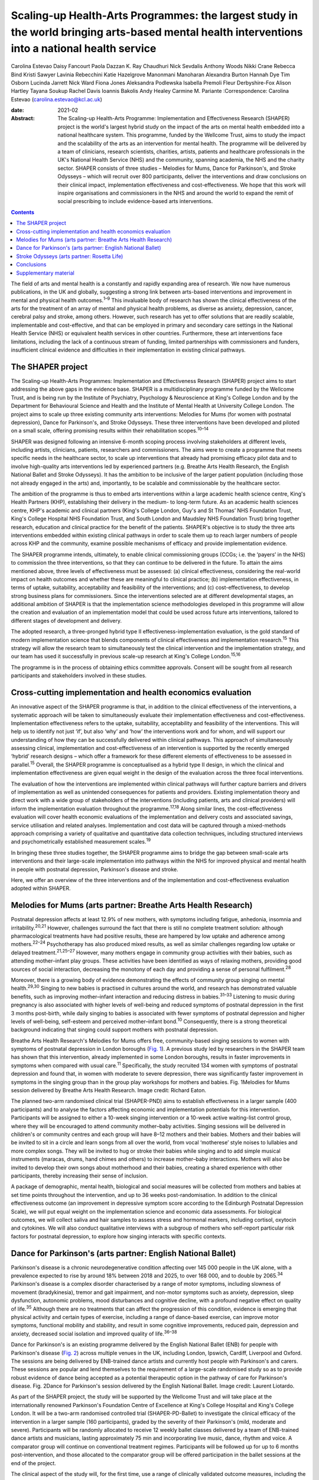 ================================================================================================================================================
Scaling-up Health-Arts Programmes: the largest study in the world bringing arts-based mental health interventions into a national health service
================================================================================================================================================



Carolina Estevao
Daisy Fancourt
Paola Dazzan
K. Ray Chaudhuri
Nick Sevdalis
Anthony Woods
Nikki Crane
Rebecca Bind
Kristi Sawyer
Lavinia Rebecchini
Katie Hazelgrove
Manonmani Manoharan
Alexandra Burton
Hannah Dye
Tim Osborn
Lucinda Jarrett
Nick Ward
Fiona Jones
Aleksandra Podlewska
Isabella Premoli
Fleur Derbyshire-Fox
Alison Hartley
Tayana Soukup
Rachel Davis
Ioannis Bakolis
Andy Healey
Carmine M. Pariante
:Correspondence: Carolina Estevao
(carolina.estevao@kcl.ac.uk)

:date: 2021-02

:Abstract:
   The Scaling-up Health-Arts Programme: Implementation and
   Effectiveness Research (SHAPER) project is the world's largest hybrid
   study on the impact of the arts on mental health embedded into a
   national healthcare system. This programme, funded by the Wellcome
   Trust, aims to study the impact and the scalability of the arts as an
   intervention for mental health. The programme will be delivered by a
   team of clinicians, research scientists, charities, artists, patients
   and healthcare professionals in the UK's National Health Service
   (NHS) and the community, spanning academia, the NHS and the charity
   sector. SHAPER consists of three studies – Melodies for Mums, Dance
   for Parkinson's, and Stroke Odysseys – which will recruit over 800
   participants, deliver the interventions and draw conclusions on their
   clinical impact, implementation effectiveness and cost-effectiveness.
   We hope that this work will inspire organisations and commissioners
   in the NHS and around the world to expand the remit of social
   prescribing to include evidence-based arts interventions.


.. contents::
   :depth: 3
..

The field of arts and mental health is a constantly and rapidly
expanding area of research. We now have numerous publications, in the UK
and globally, suggesting a strong link between arts-based interventions
and improvement in mental and physical health outcomes.\ :sup:`1–9` This
invaluable body of research has shown the clinical effectiveness of the
arts for the treatment of an array of mental and physical health
problems, as diverse as anxiety, depression, cancer, cerebral palsy and
stroke, among others. However, such research has yet to offer solutions
that are readily scalable, implementable and cost-effective, and that
can be employed in primary and secondary care settings in the National
Health Service (NHS) or equivalent health services in other countries.
Furthermore, these art interventions face limitations, including the
lack of a continuous stream of funding, limited partnerships with
commissioners and funders, insufficient clinical evidence and
difficulties in their implementation in existing clinical pathways.

.. _sec1:

The SHAPER project
==================

The Scaling-up Health-Arts Programmes: Implementation and Effectiveness
Research (SHAPER) project aims to start addressing the above gaps in the
evidence base. SHAPER is a multidisciplinary programme funded by the
Wellcome Trust, and is being run by the Institute of Psychiatry,
Psychology & Neuroscience at King's College London and by the Department
for Behavioural Science and Health and the Institute of Mental Health at
University College London. The project aims to scale up three existing
community arts interventions: Melodies for Mums (for women with
postnatal depression), Dance for Parkinson's, and Stroke Odysseys. These
three interventions have been developed and piloted on a small scale,
offering promising results within their rehabilitation
scopes.\ :sup:`10–14`

SHAPER was designed following an intensive 6-month scoping process
involving stakeholders at different levels, including artists,
clinicians, patients, researchers and commissioners. The aims were to
create a programme that meets specific needs in the healthcare sector,
to scale up interventions that already had promising efficacy pilot data
and to involve high-quality arts interventions led by experienced
partners (e.g. Breathe Arts Health Research, the English National Ballet
and Stroke Odysseys). It has the ambition to be inclusive of the larger
patient population (including those not already engaged in the arts)
and, importantly, to be scalable and commissionable by the healthcare
sector.

The ambition of the programme is thus to embed arts interventions within
a large academic health science centre, King's Health Partners (KHP),
establishing their delivery in the medium- to long-term future. As an
academic health sciences centre, KHP's academic and clinical partners
(King's College London, Guy's and St Thomas’ NHS Foundation Trust,
King's College Hospital NHS Foundation Trust, and South London and
Maudsley NHS Foundation Trust) bring together research, education and
clinical practice for the benefit of the patients. SHAPER's objective is
to study the three arts interventions embedded within existing clinical
pathways in order to scale them up to reach larger numbers of people
across KHP and the community, examine possible mechanisms of efficacy
and provide implementation evidence.

The SHAPER programme intends, ultimately, to enable clinical
commissioning groups (CCGs; i.e. the ‘payers’ in the NHS) to commission
the three interventions, so that they can continue to be delivered in
the future. To attain the aims mentioned above, three levels of
effectiveness must be assessed: (a) clinical effectiveness, considering
the real-world impact on health outcomes and whether these are
meaningful to clinical practice; (b) implementation effectiveness, in
terms of uptake, suitability, acceptability and feasibility of the
interventions; and (c) cost-effectiveness, to develop strong business
plans for commissioners. Since the interventions selected are at
different developmental stages, an additional ambition of SHAPER is that
the implementation science methodologies developed in this programme
will allow the creation and evaluation of an implementation model that
could be used across future arts interventions, tailored to different
stages of development and delivery.

The adopted research, a three-pronged hybrid type II
effectiveness-implementation evaluation, is the gold standard of modern
implementation science that blends components of clinical effectiveness
and implementation research.\ :sup:`15` This strategy will allow the
research team to simultaneously test the clinical intervention and the
implementation strategy, and our team has used it successfully in
previous scale-up research at King's College London.\ :sup:`15,16`

The programme is in the process of obtaining ethics committee approvals.
Consent will be sought from all research participants and stakeholders
involved in these studies.

.. _sec2:

Cross-cutting implementation and health economics evaluation
============================================================

An innovative aspect of the SHAPER programme is that, in addition to the
clinical effectiveness of the interventions, a systematic approach will
be taken to simultaneously evaluate their implementation effectiveness
and cost-effectiveness. Implementation effectiveness refers to the
uptake, suitability, acceptability and feasibility of the interventions.
This will help us to identify not just ‘if’, but also ‘why’ and ‘how’
the interventions work and for whom, and will support our understanding
of how they can be successfully delivered within clinical pathways. This
approach of simultaneously assessing clinical, implementation and
cost-effectiveness of an intervention is supported by the recently
emerged ‘hybrid’ research designs – which offer a framework for these
different elements of effectiveness to be assessed in
parallel.\ :sup:`15` Overall, the SHAPER programme is conceptualised as
a hybrid type II design, in which the clinical and implementation
effectiveness are given equal weight in the design of the evaluation
across the three focal interventions.

The evaluation of how the interventions are implemented within clinical
pathways will further capture barriers and drivers of implementation as
well as unintended consequences for patients and providers. Existing
implementation theory and direct work with a wide group of stakeholders
of the interventions (including patients, arts and clinical providers)
will inform the implementation evaluation throughout the
programme.\ :sup:`17,18` Along similar lines, the cost-effectiveness
evaluation will cover health economic evaluations of the implementation
and delivery costs and associated savings, service utilisation and
related analyses. Implementation and cost data will be captured through
a mixed-methods approach comprising a variety of qualitative and
quantitative data collection techniques, including structured interviews
and psychometrically established measurement scales.\ :sup:`19`

In bringing these three studies together, the SHAPER programme aims to
bridge the gap between small-scale arts interventions and their
large-scale implementation into pathways within the NHS for improved
physical and mental health in people with postnatal depression,
Parkinson's disease and stroke.

Here, we offer an overview of the three interventions and of the
implementation and cost-effectiveness evaluation adopted within SHAPER.

.. _sec3:

Melodies for Mums (arts partner: Breathe Arts Health Research)
==============================================================

Postnatal depression affects at least 12.9% of new mothers, with
symptoms including fatigue, anhedonia, insomnia and
irritability.\ :sup:`20,21` However, challenges surround the fact that
there is still no complete treatment solution: although pharmacological
treatments have had positive results, these are hampered by low uptake
and adherence among mothers.\ :sup:`22–24` Psychotherapy has also
produced mixed results, as well as similar challenges regarding low
uptake or delayed treatment.\ :sup:`21,25–27` However, many mothers
engage in community group activities with their babies, such as
attending mother–infant play groups. These activities have been
identified as ways of relaxing mothers, providing good sources of social
interaction, decreasing the monotony of each day and providing a sense
of personal fulfilment.\ :sup:`28`

Moreover, there is a growing body of evidence demonstrating the effects
of community group singing on mental health.\ :sup:`29,30` Singing to
new babies is practised in cultures around the world, and research has
demonstrated valuable benefits, such as improving mother–infant
interaction and reducing distress in babies.\ :sup:`31–33` Listening to
music during pregnancy is also associated with higher levels of
well-being and reduced symptoms of postnatal depression in the first 3
months post-birth, while daily singing to babies is associated with
fewer symptoms of postnatal depression and higher levels of well-being,
self-esteem and perceived mother–infant bond.\ :sup:`10` Consequently,
there is a strong theoretical background indicating that singing could
support mothers with postnatal depression.

Breathe Arts Health Research's Melodies for Mums offers free,
community-based singing sessions to women with symptoms of postnatal
depression in London boroughs (`Fig. 1 <#fig01>`__). A previous study
led by researchers in the SHAPER team has shown that this intervention,
already implemented in some London boroughs, results in faster
improvements in symptoms when compared with usual care.\ :sup:`11`
Specifically, the study recruited 134 women with symptoms of postnatal
depression and found that, in women with moderate to severe depression,
there was significantly faster improvement in symptoms in the singing
group than in the group play workshops for mothers and babies. Fig.
1Melodies for Mums session delivered by Breathe Arts Health Research.
Image credit: Richard Eaton.

The planned two-arm randomised clinical trial (SHAPER-PND) aims to
establish effectiveness in a larger sample (400 participants) and to
analyse the factors affecting economic and implementation potentials for
this intervention. Participants will be assigned to either a 10-week
singing intervention or a 10-week active waiting-list control group,
where they will be encouraged to attend community mother–baby
activities. Singing sessions will be delivered in children's or
community centres and each group will have 8–12 mothers and their
babies. Mothers and their babies will be invited to sit in a circle and
learn songs from all over the world, from vocal ‘motherese’ style noises
to lullabies and more complex songs. They will be invited to hug or
stroke their babies while singing and to add simple musical instruments
(maracas, drums, hand chimes and others) to increase mother–baby
interactions. Mothers will also be invited to develop their own songs
about motherhood and their babies, creating a shared experience with
other participants, thereby increasing their sense of inclusion.

A package of demographic, mental health, biological and social measures
will be collected from mothers and babies at set time points throughout
the intervention, and up to 36 weeks post-randomisation. In addition to
the clinical effectiveness outcome (an improvement in depressive symptom
score according to the Edinburgh Postnatal Depression Scale), we will
put equal weight on the implementation science and economic data
assessments. For biological outcomes, we will collect saliva and hair
samples to assess stress and hormonal markers, including cortisol,
oxytocin and cytokines. We will also conduct qualitative interviews with
a subgroup of mothers who self-report particular risk factors for
postnatal depression, to explore how singing interacts with specific
contexts.

.. _sec4:

Dance for Parkinson's (arts partner: English National Ballet)
=============================================================

Parkinson's disease is a chronic neurodegenerative condition affecting
over 145 000 people in the UK alone, with a prevalence expected to rise
by around 18% between 2018 and 2025, to over 168 000, and to double by
2065.\ :sup:`34` Parkinson's disease is a complex disorder characterised
by a range of motor symptoms, including slowness of movement
(bradykinesia), tremor and gait impairment, and non-motor symptoms such
as anxiety, depression, sleep dysfunction, autonomic problems, mood
disturbances and cognitive decline, with a profound negative effect on
quality of life.\ :sup:`35` Although there are no treatments that can
affect the progression of this condition, evidence is emerging that
physical activity and certain types of exercise, including a range of
dance-based exercise, can improve motor symptoms, functional mobility
and stability, and result in some cognitive improvements, reduced pain,
depression and anxiety, decreased social isolation and improved quality
of life.\ :sup:`36–38`

Dance for Parkinson's is an existing programme delivered by the English
National Ballet (ENB) for people with Parkinson's disease (`Fig.
2 <#fig02>`__) across multiple venues in the UK, including London,
Ipswich, Cardiff, Liverpool and Oxford. The sessions are being delivered
by ENB-trained dance artists and currently host people with Parkinson's
and carers. These sessions are popular and lend themselves to the
requirement of a large-scale randomised study so as to provide robust
evidence of dance being accepted as a potential therapeutic option in
the pathway of care for Parkinson's disease. Fig. 2Dance for Parkinson's
session delivered by the English National Ballet. Image credit: Laurent
Liotardo.

As part of the SHAPER project, the study will be supported by the
Wellcome Trust and will take place at the internationally renowned
Parkinson's Foundation Centre of Excellence at King's College Hospital
and King's College London. It will be a two-arm randomised controlled
trial (SHAPER-PD-Ballet) to investigate the clinical efficacy of the
intervention in a larger sample (160 participants), graded by the
severity of their Parkinson's (mild, moderate and severe). Participants
will be randomly allocated to receive 12 weekly ballet classes delivered
by a team of ENB-trained dance artists and musicians, lasting
approximately 75 min and incorporating live music, dance, rhythm and
voice. A comparator group will continue on conventional treatment
regimes. Participants will be followed up for up to 6 months
post-intervention, and those allocated to the comparator group will be
offered participation in the ballet sessions at the end of the project.

The clinical aspect of the study will, for the first time, use a range
of clinically validated outcome measures, including the comprehensive
version of the Non-Motor Symptom Scale developed at King's College
Hospital. Secondary outcome measures include assessments of both motor
and non-motor symptoms, such as cognitive decline, mood, sleep and pain.
Additionally, wearable sensors will provide an objective measure of the
Parkinson's signs as well as mobility and balance. Assessment quality
will be checked by a ‘masked/blinded’ rater.

A unique aspect will be that all participants will be offered
participation in a substudy of electrodiagnostic measures, which will
employ transcranial magnetic stimulation coupled with
electroencephalography and electromyography to investigate the effects
of the intervention on neural networks and brain activity.

Implementation and economic data will be collected to assess
acceptability, appropriateness and feasibility of the intervention on a
large scale and its potential to be adopted and sustained as a
cost-effective and beneficial adjuvant therapy. All measurements will be
conducted at baseline (before the start of the intervention),
immediately post-intervention between 3 and 6 months post-intervention
to explore the acute and chronic benefits.

To our knowledge, this is the first randomised controlled trial
investigating the effects of ballet dancing on people with neurological
disorders.

.. _sec5:

Stroke Odysseys (arts partner: Rosetta Life)
============================================

Stroke is a leading cause of disability in the UK and worldwide, and
approximately two-thirds of stroke survivors leave hospital with
disability.\ :sup:`39` There are over 1.2 million stroke survivors in
the UK, projected to exceed 2 million by 2035. Stroke costs the UK an
estimated £25.6 million annually.\ :sup:`40` Recent data from the
Sentinel Stroke National Audit Programme shows that nearly 40% of
patients between August and November 2017 left hospital with moderate to
severe disability (modified Rankin scale, 3–5).\ :sup:`41` Indeed, the
transition from hospital to home after a life-changing event such as a
stroke is extremely difficult both for the individual concerned and for
their family, friends and caregivers. Fragmentation of health services
often means that information provision relating to discharge is poor,
which may also contribute to delays in discharge from hospital.

Stroke Odysseys, a post-stroke performance arts intervention, has been
co-designed by artists and developed by the organisation Rosetta Life in
a unique partnership with south London stroke communities. It is an
intervention using performance arts to support recovery, agency and
well-being in stroke survivors (`Fig. 3 <#fig03>`__). The intervention
was initially developed and funded by King's and Guy's and St Thomas’
Charity and has been delivered in four London boroughs.\ :sup:`13` Fig.
3Stroke Odysseys tour performance. Image credit: Rosetta Life.

Stroke Odysseys has three stages – clinical intervention, community
intervention and stroke ambassadors – all of which will be replicated in
this study. During the clinical intervention, while the patient is in
hospital, the sessions will run for 60 min for groups of 6–8 patients in
neuro-rehabilitation wards. These sessions will be led by a trained
movement artist and a singer, and will involve movement, performance
exercises, vocal warm-ups and singing. Dance practices will be rooted in
improvisation, somatic dance theory and carnival/folk dance. Then, in
the community stage, patients will be invited to perform their own
stories in a 12-week performance intervention, working with performance
arts towards creating a new perception of their own identity
post-stroke. The performance is based on skills acquired in movement,
music, song and spoken word, which has not only demonstrated benefits on
perception of disability and cognition, but also aims to manage the
anxiety and depression that affects one-third of stroke
survivors.\ :sup:`42,43` Finally, in the third stage, participants who
complete the community intervention will be invited for training to
become advocates for life after stroke: ‘stroke ambassadors’. Stroke
ambassadors support the running of the programme in hospitals, assisting
artists, recruiting participants and performing. Stroke ambassadors also
speak at conferences and at regional stroke association groups and are
members of an integrated performance company that create performance
works to advocate for life after stroke. The study aims to recruit 75
new ambassadors. The main aim of the study is to evaluate the
implementation, impact and experiences of a community-based performance
arts programme (Stroke Odysseys for stroke survivors) using mixed
methods (interviews, observations and surveys) prior to and after each
programme stage, and carry out non-participant observations during the
workshops. A series of implementation measures will be used as well as
clinical outcome measures, including the Oxford Participation and
Activities Questionnaire, a patient-reported outcome measure that
assesses patients experiencing a range of health conditions. In
addition, a health economic evaluation will be performed to cost the
resources used in implementing the programme, and to evaluate wider
service utilisation and associated costs before and after participants
complete the programme and any changes in their quality of life profile.

.. _sec6:

Conclusions
===========

Our ambition is that the SHAPER programme will not only provide
conclusive clinical and mechanistic evidence on the three studies
described above, but also offer an invaluable resource to shape the
future of arts interventions within the realm of rehabilitation for a
range of other mental and physical health conditions.

SHAPER also presents as a unique opportunity to build a strong evidence
base on the clinical effectiveness, implementation and mechanisms of
arts interventions. Such a knowledge base will bring arts interventions
into mainstream psychiatric care and put them on an equal footing with
other pharmacological and psychosocial approaches.

**Carolina Estevao** is a Postdoctoral Research Associate and Clinical
Project Manager in the Department of Psychological Medicine, Institute
of Psychiatry, Psychology & Neuroscience (IoPPN), London, UK. **Daisy
Fancourt** is an Associate Professor of Psychobiology and Epidemiology
and Wellcome Research Fellow in the Psychobiology Group in the
Department of Behavioural Science and Health, University College London
(UCL), London, UK. **Paola Dazzan** is the Professor of Neurobiology of
Psychosis in the Department of Psychological Medicine, IoPPN, London,
UK. **Ray Chaudhuri** is the Professor of Neurology/Movement Disorders
in the Maurice Wohl Clinical Neuroscience Institute, King's College
London and Medical Director of the Parkinson Foundation International
Centre of Excellence, King’s College London, UK. **Nick Sevdalis** is a
Professor of Implementation Science & Patient Safety in the Centre for
Implementation Science, Health Service and Population Research
Department, IoPPN, London, UK. **Anthony Woods** is the SHAPER Programme
Manager in the Department of Psychological Medicine, IoPPN, King's
College London, UK. **Nikki Crane** is the SHAPER Programme Lead in the
Culture Team, King's College London, UK. **Rebecca Bind** is a
Postdoctoral Research Associate and Clinical Trial Manager in the
Department of Psychological Medicine, IoPPN, London, UK. **Kristi
Sawyer** is a Doctoral Student in the Department of Psychological
Medicine, IoPPN, London, UK. **Lavinia Rebecchini** is a Research
Assistant in the Department of Psychological Medicine, IoPPN, London,
UK. **Katie Hazelgrove** is a Postdoctoral Research Associate in the
Department of Psychological Medicine, IoPPN, London, UK. **Manonmani
Manoharan** is a Consultant Psychiatrist with the South London and
Maudsley NHS Foundation Trust, UK. **Alexandra Burton** is a Senior
Research Fellow in the Department of Behavioural Science and Health,
UCL, UK. **Hannah Dye** is the Head of Programmes with Breathe Arts
Health Research, The Clarence Centre, London, UK. **Tim Osborn** is a
Project Manager with Breathe Arts Health Research, The Clarence Centre,
London, UK. **Lucinda Jarrett** is the Creative Director in the Rosetta
Life Head Office, Chipping Norton, UK. **Nick Ward** is the Professor of
Clinical Neurology and Neurorehabilitation in the Department of Clinical
and Motor Neuroscience in the Clinical Neuroscience Centre, London, UK
and Honorary Consultant Neurologist at the National Hospital for
Neurology and Neurosurgery, Queen Square, London, UK. **Fiona Jones** is
the Professor of Rehabilitation Research in the Faculty of Health,
Social Care and Education, Kingston University and St George's,
University of London, UK. **Aleksandra Podlewska** is a Doctoral Student
in the Maurice Wohl Clinical Neuroscience Institute, King's College
London, UK. **Isabella Premoli** is a Postdoctoral Researcher in the
Maurice Wohl Clinical Neuroscience Institute, King's College London, UK.
**Fleur Derbyshire-Fox** is the Director of Engagement with the English
National Ballet, London, UK. **Alison Hartley** is the Head of Creative
Programmes with English National Ballet, London, UK. **Tayana Soukup**
is a Postdoctoral Researcher in the Centre for Implementation Science,
Health Service and Population Research Department, IoPPN, London, UK.
**Rachel Davis** is a Senior Research Fellow in the Centre for
Implementation Science, Health Service and Population Research
Department, IoPPN, London, UK. **Ioannis Bakolis** is the Senior
Lecturer in Biostatistics and Epidemiology in the Centre for
Implementation Science, Health Service and Population Research
Department, IoPPN. **Andy Healey** is a Senior Health Economist in the
King's Health Economics, Health Service and Population Research
Department, IoPPN, London, UK. **Carmine M. Pariante** is the Professor
of Biological Psychiatry in the Department of Psychological Medicine,
IoPPN, London, UK.

C.M.P. and D.F. conceived the main conceptual ideas for the programme.
C.E. took the lead in writing the first draft of the manuscript. All
authors provided critical feedback and helped shape the research outline
and the final version of the manuscript.

This research is supported by the Wellcome Trust (award reference
219425/Z/19/Z). N.S., I.B., A.H. and R.D. are supported by the National
Institute for Health Research (NIHR) Applied Research Collaboration
(ARC) South London at King's College Hospital NHS Foundation Trust. N.S.
and A.H. are members of King's Improvement Science, which offers
co-funding to the NIHR ARC South London and comprises a specialist team
of improvement scientists and senior researchers based at King's College
London. Its work is funded by King's Health Partners (Guy's and St
Thomas’ NHS Foundation Trust, King's College Hospital NHS Foundation
Trust, King's College London and South London and Maudsley NHS
Foundation Trust), Guy's and St Thomas’ Charity and the Maudsley
Charity. I.B. is part supported by the National Institute for Health
Research's (NIHR) Biomedical Research Centre at South London and
Maudsley NHS Foundation Trust and King's College London and the National
Institute for Health Research (NIHR) Applied Research Collaboration
South London (NIHR ARC South London) at King's College Hospital NHS
Foundation Trust. The views expressed in this publication are those of
the authors and not necessarily those of the Wellcome Trust, the NIHR or
the Department of Health and Social Care.

D.F. is a non-executive board director for Breathe Arts Health Research,
for which she receives no financial compensation.

.. _sec7:

Supplementary material
======================

For supplementary material accompanying this paper visit
https://doi.org/10.1192/bjb.2020.122.

.. container:: caption

   .. rubric:: 

   click here to view supplementary material
